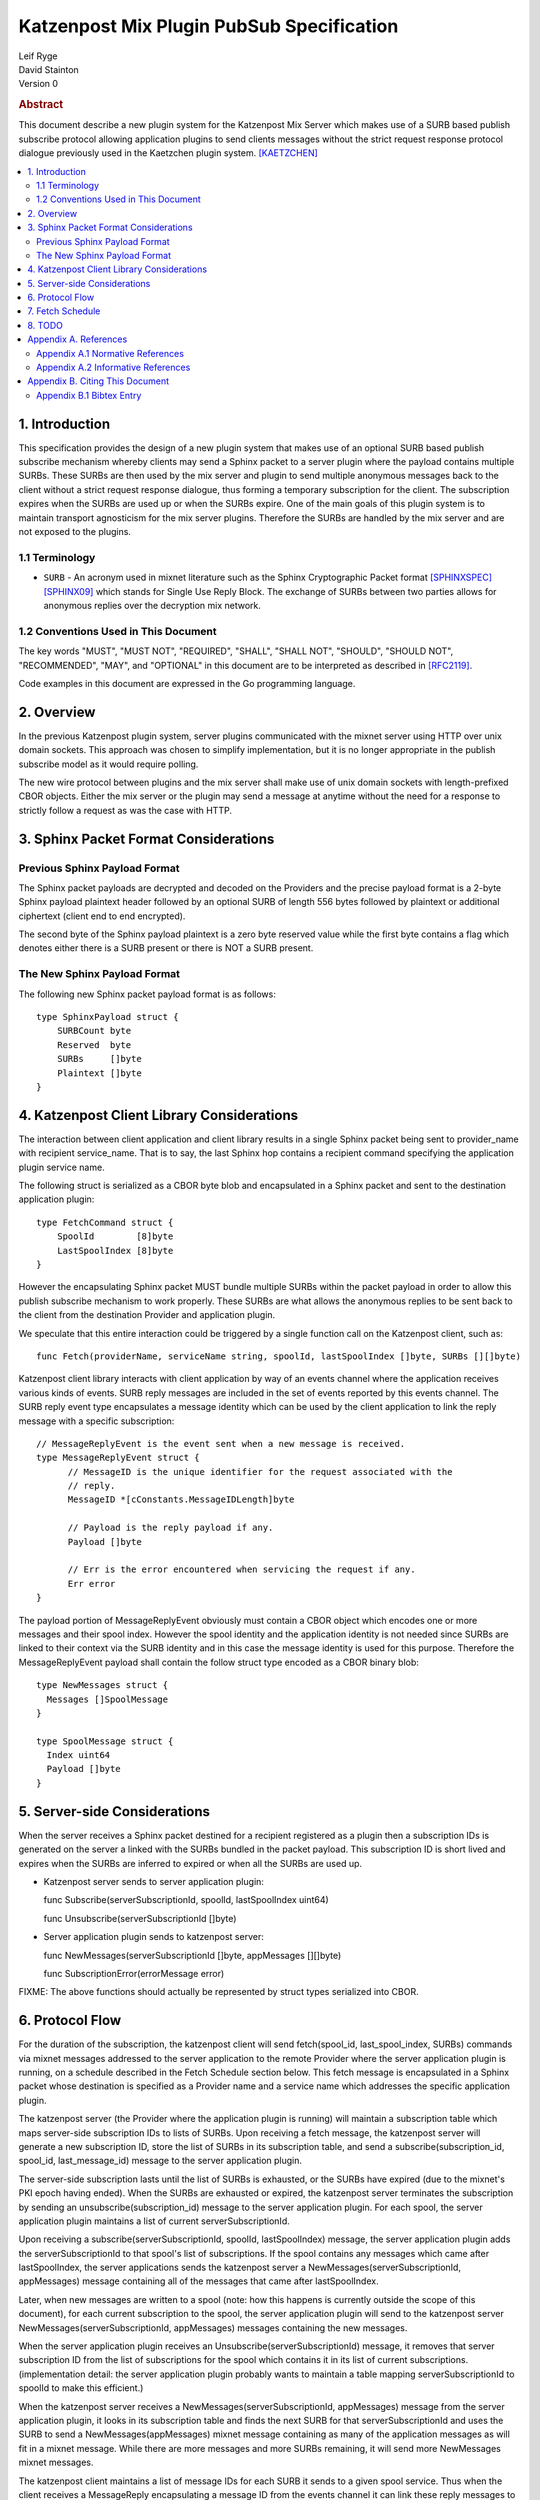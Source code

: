 Katzenpost Mix Plugin PubSub Specification
******************************************

| Leif Ryge
| David Stainton

| Version 0

.. rubric:: Abstract

This document describe a new plugin system for the Katzenpost Mix
Server which makes use of a SURB based publish subscribe protocol
allowing application plugins to send clients messages without the
strict request response protocol dialogue previously used in the
Kaetzchen plugin system.  [KAETZCHEN]_

.. contents:: :local:

1. Introduction
===============

This specification provides the design of a new plugin system that
makes use of an optional SURB based publish subscribe mechanism
whereby clients may send a Sphinx packet to a server plugin where the
payload contains multiple SURBs. These SURBs are then used by the mix
server and plugin to send multiple anonymous messages back to the
client without a strict request response dialogue, thus forming a
temporary subscription for the client. The subscription expires when
the SURBs are used up or when the SURBs expire. One of the main goals
of this plugin system is to maintain transport agnosticism for the mix
server plugins. Therefore the SURBs are handled by the mix server and
are not exposed to the plugins.

1.1 Terminology
----------------

* ``SURB`` - An acronym used in mixnet literature such as the Sphinx
  Cryptographic Packet format [SPHINXSPEC]_  [SPHINX09]_ which stands
  for Single Use Reply Block. The exchange of SURBs between two parties
  allows for anonymous replies over the decryption mix network.

1.2 Conventions Used in This Document
-------------------------------------

The key words "MUST", "MUST NOT", "REQUIRED", "SHALL", "SHALL NOT",
"SHOULD", "SHOULD NOT", "RECOMMENDED", "MAY", and "OPTIONAL" in this
document are to be interpreted as described in [RFC2119]_.

Code examples in this document are expressed in the Go programming language.

2. Overview
===========

In the previous Katzenpost plugin system, server plugins communicated
with the mixnet server using HTTP over unix domain sockets. This
approach was chosen to simplify implementation, but it is no longer
appropriate in the publish subscribe model as it would require
polling.

The new wire protocol between plugins and the mix server shall make
use of unix domain sockets with length-prefixed CBOR objects. Either
the mix server or the plugin may send a message at anytime without the
need for a response to strictly follow a request as was the case with
HTTP.

3. Sphinx Packet Format Considerations
======================================

Previous Sphinx Payload Format
------------------------------

The Sphinx packet payloads are decrypted and decoded on the
Providers and the precise payload format is a 2-byte Sphinx payload
plaintext header followed by an optional SURB of length 556 bytes
followed by plaintext or additional ciphertext (client end to end
encrypted).

The second byte of the Sphinx payload plaintext is a zero byte
reserved value while the first byte contains a flag which denotes
either there is a SURB present or there is NOT a SURB present.

The New Sphinx Payload Format
-----------------------------

The following new Sphinx packet payload format is as follows::

  type SphinxPayload struct {
      SURBCount byte
      Reserved  byte
      SURBs     []byte
      Plaintext []byte
  }

4. Katzenpost Client Library Considerations
===========================================

The interaction between client application and client library results
in a single Sphinx packet being sent to provider_name with recipient
service_name. That is to say, the last Sphinx hop contains a recipient
command specifying the application plugin service name.

The following struct is serialized as a CBOR byte blob and
encapsulated in a Sphinx packet and sent to the destination
application plugin::

  type FetchCommand struct {
      SpoolId        [8]byte
      LastSpoolIndex [8]byte
  }

However the encapsulating Sphinx packet MUST bundle multiple SURBs
within the packet payload in order to allow this publish subscribe
mechanism to work properly. These SURBs are what allows the anonymous
replies to be sent back to the client from the destination
Provider and application plugin.

We speculate that this entire interaction could be triggered by a
single function call on the Katzenpost client, such as::

  func Fetch(providerName, serviceName string, spoolId, lastSpoolIndex []byte, SURBs [][]byte)

Katzenpost client library interacts with client application by way of
an events channel where the application receives various kinds of
events. SURB reply messages are included in the set of events reported by
this events channel. The SURB reply event type encapsulates a message
identity which can be used by the client application to link the reply
message with a specific subscription::

  // MessageReplyEvent is the event sent when a new message is received.
  type MessageReplyEvent struct {
	// MessageID is the unique identifier for the request associated with the
	// reply.
	MessageID *[cConstants.MessageIDLength]byte

	// Payload is the reply payload if any.
	Payload []byte

	// Err is the error encountered when servicing the request if any.
	Err error
  }

The payload portion of MessageReplyEvent obviously must contain a CBOR
object which encodes one or more messages and their spool index. However
the spool identity and the application identity is not needed since SURBs
are linked to their context via the SURB identity and in this case the
message identity is used for this purpose. Therefore the MessageReplyEvent
payload shall contain the follow struct type encoded as a CBOR binary blob::

  type NewMessages struct {
    Messages []SpoolMessage
  }

  type SpoolMessage struct {
    Index uint64
    Payload []byte
  }

5. Server-side Considerations
=============================

When the server receives a Sphinx packet destined for a recipient
registered as a plugin then a subscription IDs is generated on the
server a linked with the SURBs bundled in the packet payload. This
subscription ID is short lived and expires when the SURBs are inferred
to expired or when all the SURBs are used up.

* Katzenpost server sends to server application plugin::

  func Subscribe(serverSubscriptionId, spoolId, lastSpoolIndex uint64)

  func Unsubscribe(serverSubscriptionId []byte)


* Server application plugin sends to katzenpost server::

  func NewMessages(serverSubscriptionId []byte, appMessages [][]byte)

  func SubscriptionError(errorMessage error)

FIXME: The above functions should actually be represented by struct types
serialized into CBOR.
  
6. Protocol Flow
================

For the duration of the subscription, the katzenpost client will send
fetch(spool_id, last_spool_index, SURBs) commands via mixnet messages
addressed to the server application to the remote Provider where the
server application plugin is running, on a schedule described in the Fetch
Schedule section below. This fetch message is encapsulated in a Sphinx
packet whose destination is specified as a Provider name and a service
name which addresses the specific application plugin.

The katzenpost server (the Provider where the application plugin is
running) will maintain a subscription table which maps server-side
subscription IDs to lists of SURBs. Upon receiving a fetch message,
the katzenpost server will generate a new subscription ID, store the
list of SURBs in its subscription table, and send a
subscribe(subscription_id, spool_id, last_message_id) message to the
server application plugin.

The server-side subscription lasts until the list of SURBs is
exhausted, or the SURBs have expired (due to the mixnet's PKI epoch
having ended). When the SURBs are exhausted or expired, the katzenpost
server terminates the subscription by sending an
unsubscribe(subscription_id) message to the server application plugin.
For each spool, the server application plugin maintains a list of
current serverSubscriptionId.

Upon receiving a subscribe(serverSubscriptionId, spoolId, lastSpoolIndex)
message, the server application plugin adds the serverSubscriptionId to that
spool's list of subscriptions. If the spool contains any messages
which came after lastSpoolIndex, the server applications sends the
katzenpost server a NewMessages(serverSubscriptionId, appMessages)
message containing all of the messages that came after
lastSpoolIndex.

Later, when new messages are written to a spool (note: how this
happens is currently outside the scope of this document), for each
current subscription to the spool, the server application plugin will send to
the katzenpost server NewMessages(serverSubscriptionId, appMessages)
messages containing the new messages.

When the server application plugin receives an Unsubscribe(serverSubscriptionId)
message, it removes that server subscription ID from the list of
subscriptions for the spool which contains it in its list of current
subscriptions. (implementation detail: the server application plugin probably
wants to maintain a table mapping serverSubscriptionId to spoolId to make
this efficient.)

When the katzenpost server receives a NewMessages(serverSubscriptionId, appMessages)
message from the server application plugin, it looks in its
subscription table and finds the next SURB for that serverSubscriptionId
and uses the SURB to send a NewMessages(appMessages)
mixnet message containing as many of the application messages as will
fit in a mixnet message. While there are more messages and more SURBs
remaining, it will send more NewMessages mixnet messages.

The katzenpost client maintains a list of message IDs for each
SURB it sends to a given spool service. Thus when the client receives
a MessageReply encapsulating a message ID from the events channel it
can link these reply messages to a given subscription to a remote spool.

7. Fetch Schedule
=================

For now lets just say that new fetch messages should be sent whenever
the time since the last new_messages message received exceeds some
threshold which is a function of the number of outstanding SURBs sent
in previous fetch messages for a given client-side subscription.

8. TODO
=======

The protocol as described above has a number of serious shortcomings
which we intend to address before this specification is considered
complete. It is, so far, neither efficient nor reliable. We'll get
there, though :)

* Perhaps fetch messages should include an identifier of a previous
  fetch message which they are effectively replacing, causing the
  server-side subscription context for the previous fetch message to
  be ended? This would prevent most of the duplicate messages which
  would be sent over the mixnet in the above design.

* The katzenpost client should probably track messages it has already
  sent to the client application and not resend any duplicates which
  it inevitably will receive.

* The above protocol doesn't say what a message_id is. Do we assume
  messages are ordered? If so we can achieve reliability by adding
  some logic to the katzenpost client to send a new fetch message when
  it detects holes in the sequence and perhaps to retain out-of-order
  messages until it is able to deliver the messages to the client
  application in order? And then we might want some kind of selective
  ACK in place of our last_message_id... BUT for now, the easy way to
  make it reliable (but not efficient at all) is to say that the
  client fetch messages don't ACK the actual last message they saw but
  rather ACK the last contiguous message (and the app message IDs need
  to be sequential numbers so that the client can infer when there is
  one missing).

Appendix A. References
======================

Appendix A.1 Normative References
---------------------------------

.. [RFC2119]  Bradner, S., "Key words for use in RFCs to Indicate
              Requirement Levels", BCP 14, RFC 2119,
              DOI 10.17487/RFC2119, March 1997,
              <http://www.rfc-editor.org/info/rfc2119>.

.. [KAETZCHEN]  Angel, Y., Kaneko, K., Stainton, D.,
                "Katzenpost Provider-side Autoresponder", January 2018,
                <https://github.com/katzenpost/docs/blob/master/specs/kaetzchen.rst>.

Appendix A.2 Informative References
-----------------------------------

.. [SPHINXSPEC] Angel, Y., Danezis, G., Diaz, C., Piotrowska, A., Stainton, D.,
                "Sphinx Mix Network Cryptographic Packet Format Specification"
                July 2017, <https://github.com/katzenpost/docs/blob/master/specs/sphinx.rst>.

.. [SPHINX09]  Danezis, G., Goldberg, I., "Sphinx: A Compact and
               Provably Secure Mix Format", DOI 10.1109/SP.2009.15,
               May 2009, <https://cypherpunks.ca/~iang/pubs/Sphinx_Oakland09.pdf>.

Appendix B. Citing This Document
================================

Appendix B.1 Bibtex Entry
-------------------------

Note that the following bibtex entry is in the IEEEtran bibtex style
as described in a document called "How to Use the IEEEtran BIBTEX Style".

::

   @online{KatzenPubSub,
   title = {Katzenpost Mix Plugin PubSub Specification},
   author = {Leif Ryge and David Stainton},
   url = {FIXME},
   year = {2020}
   }

